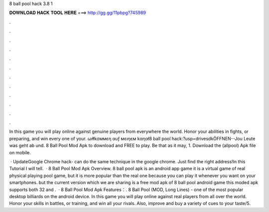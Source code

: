 8 ball pool hack 3.8 1



𝐃𝐎𝐖𝐍𝐋𝐎𝐀𝐃 𝐇𝐀𝐂𝐊 𝐓𝐎𝐎𝐋 𝐇𝐄𝐑𝐄 ===> http://gg.gg/11pbpg?745989



.



.



.



.



.



.



.



.



.



.



.



.

In this game you will play online against genuine players from everywhere the world. Honor your abilities in fights, or preparing, and win every one of your. ωıłłkσммєη αυƒ мєıηєм kαηαł8 ball pool hack:?usp=drivesdkÖFFNEN--Jou Leute was geht ab und. 8 Ball Pool Mod Apk to download and FREE to play. Be that as it may, 1. Download the (allpool) Apk file on mobile.

 · UpdateGoogle Chrome hack-  can do the same technique in the google chrome. Just find the right address!In this Tutorial I will tell.  · 8 Ball Pool Mod Apk Overview. 8 ball pool apk is an android app game it is a virtual game of real physical playing pool game, but it is more popular than the real one because you can play it whenever you want on your smartphones. but the current version which we are sharing is a free mod apk of 8 ball pool android game this moded apk supports both 32 and .  · 8 Ball Pool Mod Apk Features：. 8 Ball Pool (MOD, Long Lines) - one of the most popular desktop billiards on the android device. In this game you will play online against real players from all over the world. Honor your skills in battles, or training, and win all your rivals. Also, improve and buy a variety of cues to your taste/5.

